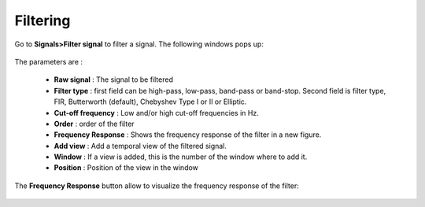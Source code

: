 *******************
    Filtering 
*******************

Go to **Signals>Filter signal** to filter a signal. The following windows pops up:

.. figure:: /_images/signals_filter_popup.png
   :align: center
   :width: 50%

The parameters are :

 - **Raw signal** : The signal to be filtered
 - **Filter type** : first field can be high-pass, low-pass, band-pass or band-stop. Second field is filter type, FIR, Butterworth (default), Chebyshev Type I or II or Elliptic.
 - **Cut-off frequency** : Low and/or high cut-off frequencies in Hz.
 - **Order** : order of the filter
 - **Frequency Response** : Shows the frequency response of the filter in a new figure.
 - **Add view** : Add a temporal view of the filtered signal.
 - **Window** : If a view is added, this is the number of the window where to add it. 
 - **Position** : Position of the view in the window

The **Frequency Response** button allow to visualize the frequency response of the filter:

.. figure:: /_images/signals_filter_response.png
   :align: center



